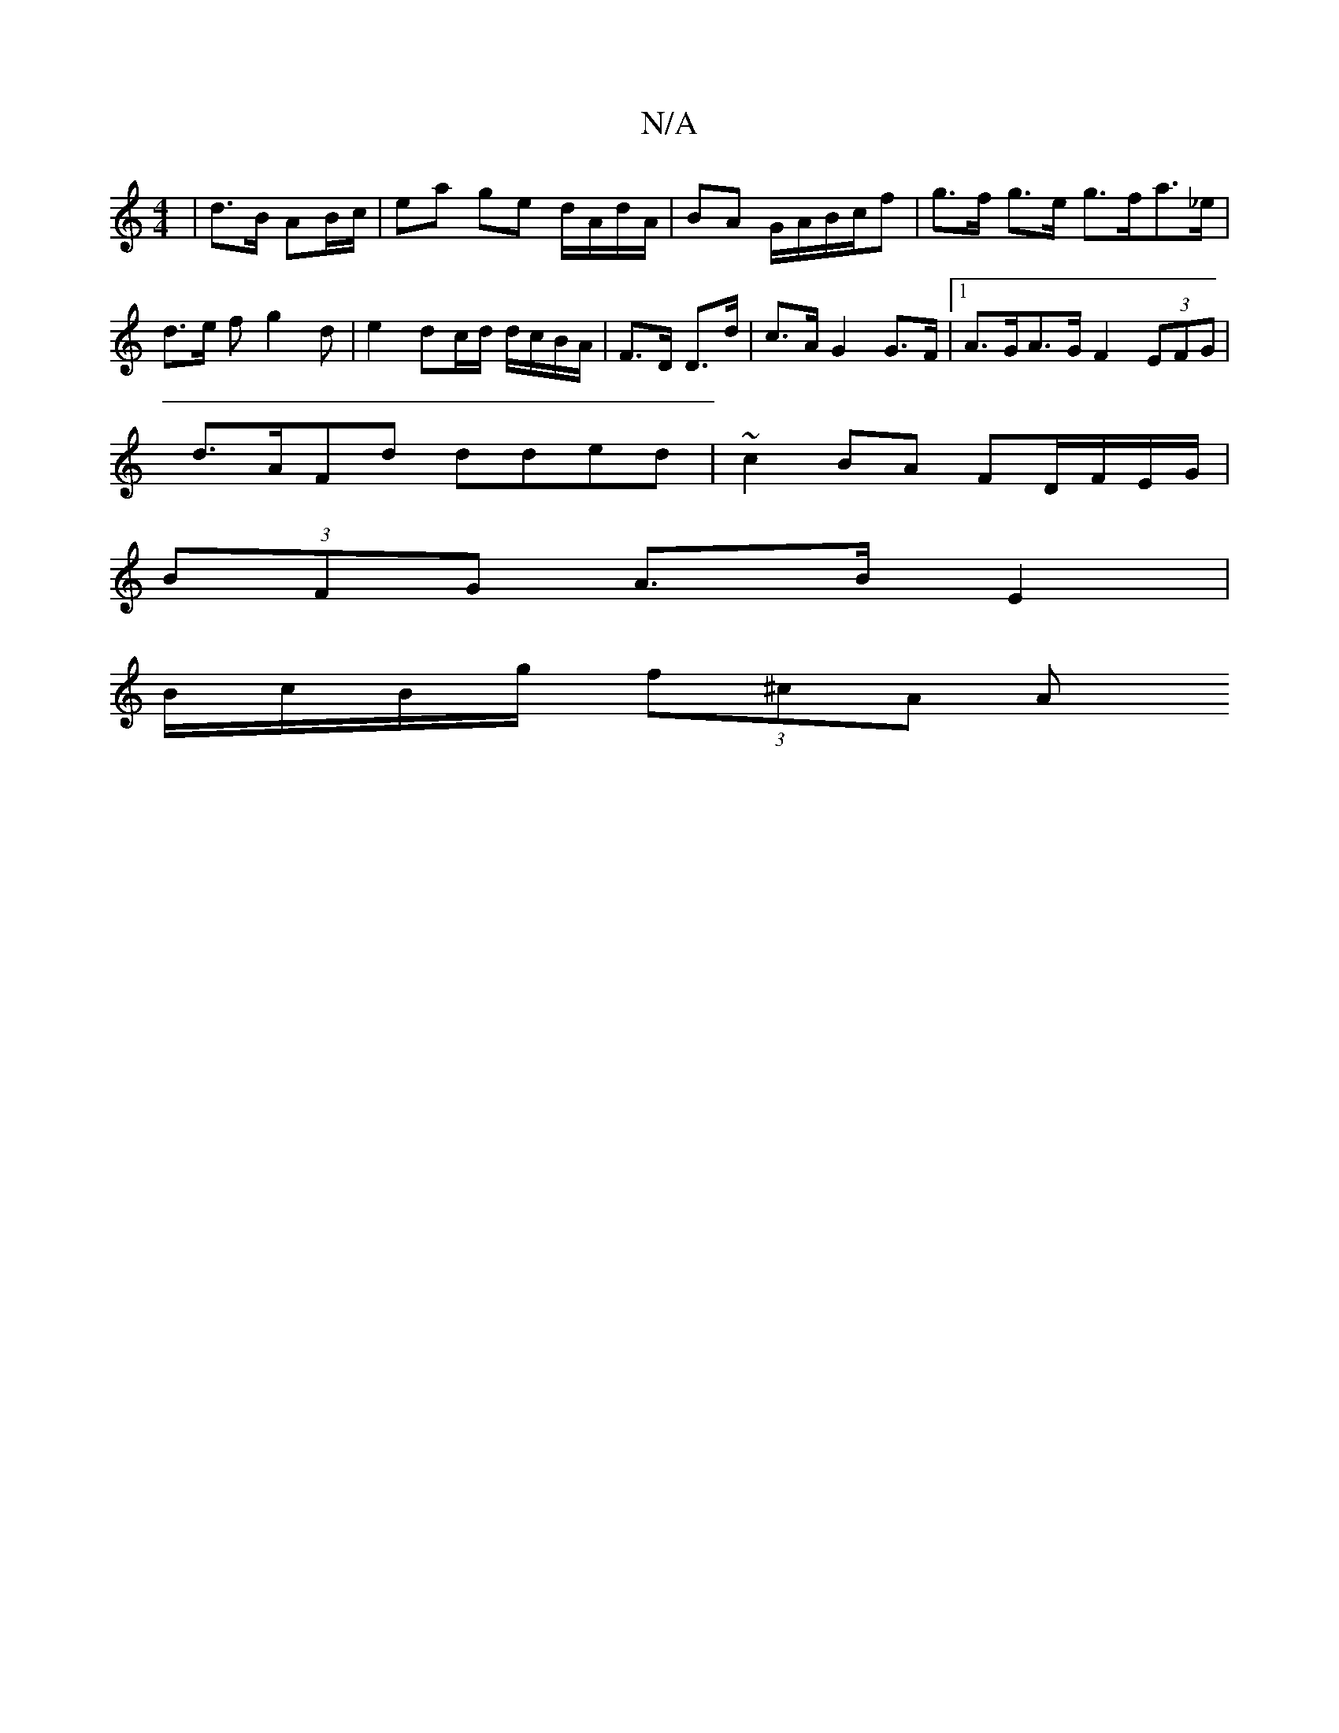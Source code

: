 X:1
T:N/A
M:4/4
R:N/A
K:Cmajor
| d>B AB/c/|ea ge d/A/d/A/|BA G/A/B/2c/2f|g>f g>e g>fa>_e | d>e f}g2 d | e2 d2/2c/2d/2 d/c/B/A/|F>D D>d | c>A G2 G>F |1A>GA>G F2 (3EFG |
d>AFd dded |~c2 BA FD/F/E/G/ |
(3BFG A>B E2 |
B/c/B/g/ (3f^cA A